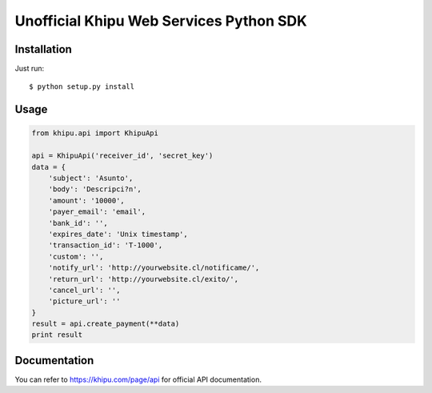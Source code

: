 =========================================
Unofficial Khipu Web Services Python SDK
=========================================

Installation
============

Just run::

    $ python setup.py install


Usage
=====
.. code:: python

    from khipu.api import KhipuApi

    api = KhipuApi('receiver_id', 'secret_key')
    data = {
        'subject': 'Asunto',
        'body': 'Descripci?n',
        'amount': '10000',
        'payer_email': 'email',
        'bank_id': '',
        'expires_date': 'Unix timestamp',
        'transaction_id': 'T-1000',
        'custom': '',
        'notify_url': 'http://yourwebsite.cl/notificame/',
        'return_url': 'http://yourwebsite.cl/exito/',
        'cancel_url': '',
        'picture_url': ''
    }
    result = api.create_payment(**data)
    print result

Documentation
=============
You can refer to https://khipu.com/page/api for official API documentation.